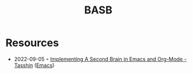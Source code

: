 :PROPERTIES:
:ID:       17f8c1ea-52d7-445f-8e72-71e17cd59e0e
:END:
#+title: BASB
#+filetags: :basb:

* Resources
- 2022-09-05 ◦ [[https://tasshin.com/blog/implementing-a-second-brain-in-emacs-and-org-mode/][Implementing A Second Brain in Emacs and Org-Mode - Tasshin]] ([[id:f9f5fffd-d536-45c5-95ee-532d0b756766][Emacs]])
